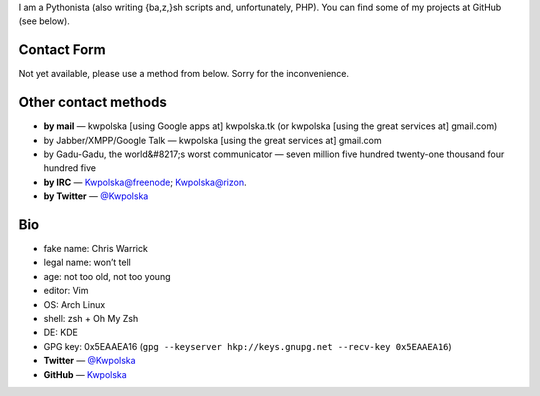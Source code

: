 .. title: Contact/About Me
.. slug: contact
.. date: 2013-02-07 00:00:00
.. link: 
.. description: 


I am a Pythonista (also writing {ba,z,}sh scripts and, unfortunately, PHP).  You can find some of my projects at GitHub (see below).

.. TEASER_END

Contact Form
============

Not yet available, please use a method from below.  Sorry for the
inconvenience.

Other contact methods
=====================

* **by mail** — kwpolska [using Google apps at] kwpolska.tk (or kwpolska
  [using the great services at] gmail.com)
* by Jabber/XMPP/Google Talk — kwpolska \[using the great services at\] gmail.com
* by Gadu-Gadu, the world&#8217;s worst communicator — seven million five hundred twenty-one thousand four hundred five
* **by IRC** — Kwpolska@freenode; Kwpolska@rizon.
* **by Twitter** — `@Kwpolska <https://twitter.com/Kwpolska>`_


Bio
===

* fake name: Chris Warrick
* legal name: won’t tell
* age: not too old, not too young
* editor: Vim
* OS: Arch Linux
* shell: zsh + Oh My Zsh
* DE: KDE
* GPG key: 0x5EAAEA16 (``gpg --keyserver hkp://keys.gnupg.net --recv-key 0x5EAAEA16``)
* **Twitter** — `@Kwpolska <https://twitter.com/Kwpolska>`_
* **GitHub** — `Kwpolska <https://github.com/Kwpolska>`_
